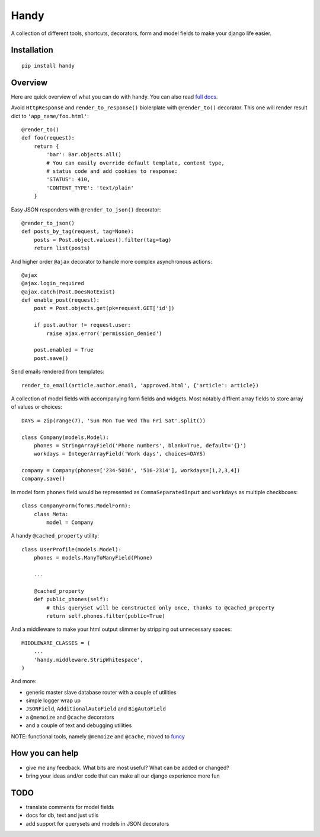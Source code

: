 Handy
=====

A collection of different tools, shortcuts, decorators, form and model fields
to make your django life easier.

Installation
-------------

::

    pip install handy


Overview
--------

Here are quick overview of what you can do with handy.
You can also read `full docs <http://handy.readthedocs.org/>`_.

Avoid ``HttpResponse`` and ``render_to_response()`` biolerplate with ``@render_to()`` decorator.
This one will render result dict to ``'app_name/foo.html'``::

    @render_to()
    def foo(request):
        return {
            'bar': Bar.objects.all()
            # You can easily override default template, content type,
            # status code and add cookies to response:
            'STATUS': 410,
            'CONTENT_TYPE': 'text/plain'
        }

Easy JSON responders with ``@render_to_json()`` decorator::

    @render_to_json()
    def posts_by_tag(request, tag=None):
        posts = Post.object.values().filter(tag=tag)
        return list(posts)

And higher order ``@ajax`` decorator to handle more complex asynchronous actions::

    @ajax
    @ajax.login_required
    @ajax.catch(Post.DoesNotExist)
    def enable_post(request):
        post = Post.objects.get(pk=request.GET['id'])

        if post.author != request.user:
            raise ajax.error('permission_denied')

        post.enabled = True
        post.save()


Send emails rendered from templates::

    render_to_email(article.author.email, 'approved.html', {'article': article})

A collection of model fields with accompanying form fields and widgets. Most notably diffrent array
fields to store array of values or choices::

    DAYS = zip(range(7), 'Sun Mon Tue Wed Thu Fri Sat'.split())

    class Company(models.Model):
        phones = StringArrayField('Phone numbers', blank=True, default='{}')
        workdays = IntegerArrayField('Work days', choices=DAYS)

    company = Company(phones=['234-5016', '516-2314'], workdays=[1,2,3,4])
    company.save()

In model form ``phones`` field would be represented as ``CommaSeparatedInput`` and
``workdays`` as multiple checkboxes::

    class CompanyForm(forms.ModelForm):
        class Meta:
            model = Company

A handy ``@cached_property`` utility::

    class UserProfile(models.Model):
        phones = models.ManyToManyField(Phone)

        ...

        @cached_property
        def public_phones(self):
            # this queryset will be constructed only once, thanks to @cached_property
            return self.phones.filter(public=True)

And a middleware to make your html output slimmer by stripping out unnecessary spaces::

    MIDDLEWARE_CLASSES = (
        ...
        'handy.middleware.StripWhitespace',
    )

And more:

- generic master slave database router with a couple of utilities
- simple logger wrap up
- ``JSONField``, ``AdditionalAutoField`` and ``BigAutoField``
- a ``@memoize`` and ``@cache`` decorators
- and a couple of text and debugging utilities

NOTE: functional tools, namely ``@memoize`` and ``@cache``, moved to
`funcy <https://github.com/Suor/funcy>`_


How you can help
----------------

- give me any feedback. What bits are most useful? What can be added or changed?
- bring your ideas and/or code that can make all our django experience more fun


TODO
----

- translate comments for model fields
- docs for db, text and just utils
- add support for querysets and models in JSON decorators

